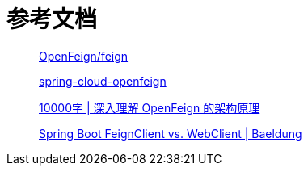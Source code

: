 = 参考文档

____
https://github.com/OpenFeign/feign[OpenFeign/feign]

https://github.com/spring-cloud/spring-cloud-openfeign[spring-cloud-openfeign]

https://mp.weixin.qq.com/s/LZs_U633y--W-HZ8HKtzFQ[10000字 | 深入理解 OpenFeign 的架构原理]

https://www.baeldung.com/spring-boot-feignclient-vs-webclient[Spring Boot FeignClient vs. WebClient | Baeldung]
____